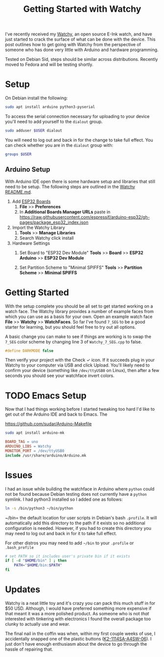 #+TITLE: Getting Started with Watchy
#+OPTIONS: tasks:nil

I've recently received my [[https://www.crowdsupply.com/sqfmi/watchy][Watchy]], an open source E-Ink watch, and have
just started to crack the surface of what can be done with the
device. This post outlines how to get going with Watchy from the
perspective of someone who has done very little with Arduino and
hardware programming.

Tested on Debian Sid, steps should be similar across
distributions. Recently moved to Fedora and will be testing shortly.

* Setup

On Debian install the following:

#+begin_src bash
  sudo apt install arduino python3-pyserial
#+end_src

To access the serial connection necessary for uploading to your device
you'll need to add yourself to the =dialout= group.

#+begin_src sh
  sudo adduser $USER dialout
#+end_src

You will need to log out and back in for the change to take full
effect. You can check whether you are in the =dialout= group with:
#+begin_src sh
  groups $USER
#+end_src

#+RESULTS:
: thomas : thomas dialout cdrom floppy sudo audio dip video plugdev netdev bluetooth lpadmin scanner

** Arduino Setup

With Arduino IDE open there is some hardware setup and libraries that
still need to be setup.  The following steps are outlined in the
[[https://github.com/sqfmi/Watchy][Watchy README.md]].

1. Add [[https://github.com/espressif/arduino-esp32/blob/master/docs/arduino-ide/boards_manager.md][ESP32 Boards]]
   1) *File* >> *Preferences*
   2) In *Additional Boards Manager URLs* paste in
      https://raw.githubusercontent.com/espressif/arduino-esp32/gh-pages/package_esp32_index.json

2. Import the Watchy Library
   1) *Tools* >> *Manage Libraries*
   2) Search Watchy click install
         [[../img/arduino-watchy-library.png]]

3. Hardware Settings
   1) Set Board to "ESP32 Dev Module"
      *Tools* >> *Board* >> *ESP32 Arduino* >> *ESP32 Dev Module*

   2) Set Partition Scheme to "Minimal SPIFFS"
      *Tools* >> *Partition Scheme* >> *Minimal SPIFFS*

* Getting Started

With the setup complete you should be all set to get started working
on a watch face. The Watchy library provides a number of example faces
from which you can use as a basis for your own.  Open an example watch
face *File* >> *Watchy* >> *WatchFaces*.  So far I've found =7_SEG= to be a
good starter for learning, but you should feel free to try out all
options.

A basic change you can make to see if things are working is to swap
the =7_SEG= color scheme by changing line 3 of =Watchy_7_SEG.cpp= to
false.

#+begin_src C
  #define DARKMODE false
#+end_src

Then verify your project with the Check ✓ icon.  If it succeeds plug
in your Watchy to your computer via USB and click Upload.  You'll
likely need to confirm your device (something like =/dev/ttyUSB0= on
Linux), then after a few seconds you should see your watchface invert
colors.

* TODO Emacs Setup

Now that I had things working before I started tweaking too hard I'd
like to get out of the Arduino IDE and back to Emacs. The

https://github.com/sudar/Arduino-Makefile

#+begin_src sh
  sudo apt install arduino-mk
#+end_src

#+begin_src makefile
  BOARD_TAG = uno
  ARDUINO_LIBS = Watchy
  MONITOR_PORT = /dev/ttyUSB0
  include /usr/share/arduino/Arduino.mk
#+end_src

* Issues

I had an issue while building the watchface in Arduino where =python=
could not be found because Debian testing does not currently have a
=python= symlink. I had python3 installed so I added one as follows:

#+begin_src bash
  ln -s /bin/python3 ~/bin/python
#+end_src

~/bin= the default location for user scripts in Debian's bash
=.profile=. It will automatically add this directory to the path if it
exists so no additional configuration is needed.  However, if you had
to create this directory you may need to log out and back in for it to
take full effect.

For other distros you may need to add =~/bin= to your =.profile= or
=.bash_profile=

#+begin_src bash
  # set PATH so it includes user's private bin if it exists
  if [ -d "$HOME/bin" ] ; then
      PATH="$HOME/bin:$PATH"
  fi
#+end_src

* Updates

Watchy is a neat little toy and it's crazy you can pack this much
stuff in for $50 USD.  Although, I would have preferred something more
expensive if that meant it was a more polished product.  As someone
who is not /that/ interested with tinkering with electronics I found
the overall package too clunky to actually use and wear.

The final nail in the coffin was when, within my first couple weeks of
use, I accidentally snapped one of the plastic buttons
([[https://www.lcsc.com/product-detail/Tactile-Switches_Korean-Hroparts-Elec-K2-1114SA-A4SW-06_C136662.html][K2-1114SA-A4SW-06]]).  I just don't have enough enthusiasm about the
device to go through the hassle of repairing that.
